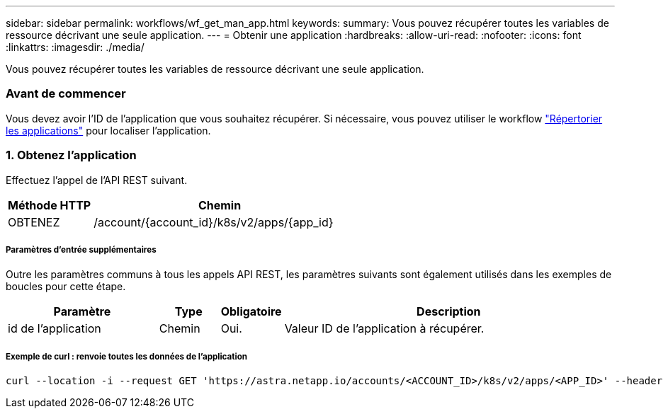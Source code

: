 ---
sidebar: sidebar 
permalink: workflows/wf_get_man_app.html 
keywords:  
summary: Vous pouvez récupérer toutes les variables de ressource décrivant une seule application. 
---
= Obtenir une application
:hardbreaks:
:allow-uri-read: 
:nofooter: 
:icons: font
:linkattrs: 
:imagesdir: ./media/


[role="lead"]
Vous pouvez récupérer toutes les variables de ressource décrivant une seule application.



=== Avant de commencer

Vous devez avoir l'ID de l'application que vous souhaitez récupérer. Si nécessaire, vous pouvez utiliser le workflow link:wf_list_man_apps.html["Répertorier les applications"] pour localiser l'application.



=== 1. Obtenez l'application

Effectuez l'appel de l'API REST suivant.

[cols="25,75"]
|===
| Méthode HTTP | Chemin 


| OBTENEZ | /account/{account_id}/k8s/v2/apps/{app_id} 
|===


===== Paramètres d'entrée supplémentaires

Outre les paramètres communs à tous les appels API REST, les paramètres suivants sont également utilisés dans les exemples de boucles pour cette étape.

[cols="25,10,10,55"]
|===
| Paramètre | Type | Obligatoire | Description 


| id de l'application | Chemin | Oui. | Valeur ID de l'application à récupérer. 
|===


===== Exemple de curl : renvoie toutes les données de l'application

[source, curl]
----
curl --location -i --request GET 'https://astra.netapp.io/accounts/<ACCOUNT_ID>/k8s/v2/apps/<APP_ID>' --header 'Accept: */*' --header 'Authorization: Bearer <API_TOKEN>'
----